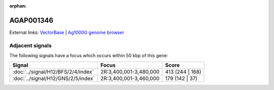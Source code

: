 :orphan:

AGAP001346
=============







External links:
`VectorBase <https://www.vectorbase.org/Anopheles_gambiae/Gene/Summary?g=AGAP001346>`_ |
`Ag1000G genome browser <https://www.malariagen.net/apps/ag1000g/phase1-AR3/index.html?genome_region=2R:3380537-3381874#genomebrowser>`_



Adjacent signals
----------------

The following signals have a focus which occurs within 50 kbp of this gene:



.. cssclass:: table-hover
.. csv-table::
    :widths: auto
    :header: Signal,Focus,Score

    :doc:`../signal/H12/BFS/2/4/index`,"2R:3,400,001-3,480,000",413 (244 | 168)
    :doc:`../signal/H12/GNS/2/5/index`,"2R:3,400,001-3,460,000",179 (142 | 37)
    




